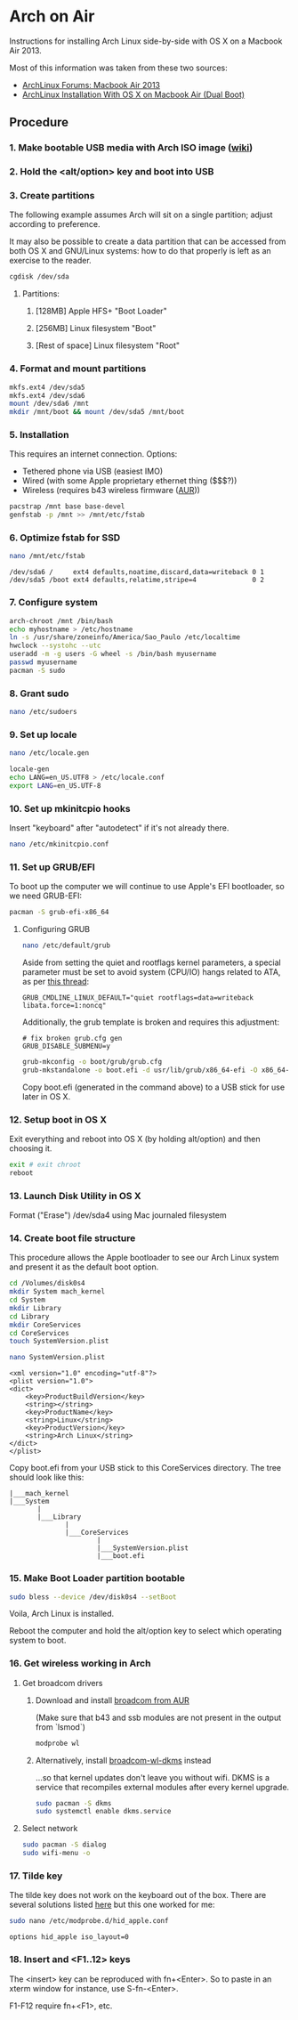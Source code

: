 * Arch on Air
Instructions for installing Arch Linux side-by-side with OS X on
a Macbook Air 2013.

Most of this information was taken from these two sources:
- [[https://bbs.archlinux.org/viewtopic.php?id%3D165899][ArchLinux Forums: Macbook Air 2013]]
- [[http://panks.me/blog/2013/06/arch-linux-installation-with-os-x-on-macbook-air-dual-boot/][ArchLinux Installation With OS X on Macbook Air (Dual Boot)]]

** Procedure
*** 1. Make bootable USB media with Arch ISO image ([[https://wiki.archlinux.org/index.php/USB_Flash_Installation_Media][wiki]])
*** 2. Hold the <alt/option> key and boot into USB
*** 3. Create partitions
The following example assumes Arch will sit on a single partition;
adjust according to preference.

It may also be possible to create a data partition that can be
accessed from both OS X and GNU/Linux systems: how to
do that properly is left as an exercise to the reader.
#+begin_src sh
cgdisk /dev/sda
#+end_src
**** Partitions:
***** [128MB] Apple HFS+ "Boot Loader"
***** [256MB] Linux filesystem "Boot"
***** [Rest of space] Linux filesystem "Root"
*** 4. Format and mount partitions
#+begin_src sh
mkfs.ext4 /dev/sda5
mkfs.ext4 /dev/sda6
mount /dev/sda6 /mnt
mkdir /mnt/boot && mount /dev/sda5 /mnt/boot
#+end_src
*** 5. Installation
This requires an internet connection. Options:
- Tethered phone via USB (easiest IMO)
- Wired (with some Apple proprietary ethernet thing ($$$?))
- Wireless (requires b43 wireless firmware ([[https://aur.archlinux.org/packages/b43-firmware/][AUR]]))
#+begin_src sh
pacstrap /mnt base base-devel
genfstab -p /mnt >> /mnt/etc/fstab
#+end_src
*** 6. Optimize fstab for SSD
#+begin_src sh
nano /mnt/etc/fstab
#+end_src
#+begin_example
/dev/sda6 /     ext4 defaults,noatime,discard,data=writeback 0 1
/dev/sda5 /boot ext4 defaults,relatime,stripe=4              0 2
#+end_example
*** 7. Configure system
#+begin_src sh
arch-chroot /mnt /bin/bash
echo myhostname > /etc/hostname
ln -s /usr/share/zoneinfo/America/Sao_Paulo /etc/localtime
hwclock --systohc --utc
useradd -m -g users -G wheel -s /bin/bash myusername
passwd myusername
pacman -S sudo
#+end_src
*** 8. Grant sudo
#+begin_src sh
nano /etc/sudoers
#+end_src
*** 9. Set up locale
#+begin_src sh
nano /etc/locale.gen
#+end_src
#+begin_src sh
locale-gen
echo LANG=en_US.UTF8 > /etc/locale.conf
export LANG=en_US.UTF-8
#+end_src
*** 10. Set up mkinitcpio hooks
Insert "keyboard" after "autodetect" if it's not already there.
#+begin_src sh
nano /etc/mkinitcpio.conf
#+end_src
*** 11. Set up GRUB/EFI
To boot up the computer we will continue to use Apple's EFI
bootloader, so we need GRUB-EFI:
#+begin_src sh
pacman -S grub-efi-x86_64
#+end_src
**** Configuring GRUB
#+begin_src sh
nano /etc/default/grub
#+end_src
Aside from setting the quiet and rootflags kernel parameters,
a special parameter must be set to avoid system (CPU/IO)
hangs related to ATA, as per [[https://bbs.archlinux.org/viewtopic.php?pid%3D1295212#p1295212][this thread]]:
#+begin_example
GRUB_CMDLINE_LINUX_DEFAULT="quiet rootflags=data=writeback libata.force=1:noncq"
#+end_example
Additionally, the grub template is broken and requires this adjustment:
#+begin_example
# fix broken grub.cfg gen
GRUB_DISABLE_SUBMENU=y
#+end_example
#+begin_src sh
grub-mkconfig -o boot/grub/grub.cfg
grub-mkstandalone -o boot.efi -d usr/lib/grub/x86_64-efi -O x86_64-efi --compress=xz boot/grub/grub.cfg
#+end_src
Copy boot.efi (generated in the command above) to a USB stick for use later in OS X.
*** 12. Setup boot in OS X
Exit everything and reboot into OS X (by holding alt/option) and
then choosing it.
#+begin_src sh
exit # exit chroot
reboot
#+end_src
*** 13. Launch Disk Utility in OS X
Format ("Erase") /dev/sda4 using Mac journaled filesystem
*** 14. Create boot file structure
This procedure allows the Apple bootloader to see our Arch
Linux system and present it as the default boot option.
#+begin_src sh
cd /Volumes/disk0s4
mkdir System mach_kernel
cd System
mkdir Library
cd Library
mkdir CoreServices
cd CoreServices
touch SystemVersion.plist
#+end_src
#+begin_src sh
nano SystemVersion.plist
#+end_src
#+begin_example
<xml version="1.0" encoding="utf-8"?>
<plist version="1.0">
<dict>
    <key>ProductBuildVersion</key>
    <string></string>
    <key>ProductName</key>
    <string>Linux</string>
    <key>ProductVersion</key>
    <string>Arch Linux</string>
</dict>
</plist>
#+end_example
Copy boot.efi from your USB stick to this CoreServices directory. 
The tree should look like this:
#+begin_example
|___mach_kernel
|___System
       |
       |___Library
              |
              |___CoreServices
                      |
                      |___SystemVersion.plist
                      |___boot.efi
#+end_example
*** 15. Make Boot Loader partition bootable
#+begin_src sh
sudo bless --device /dev/disk0s4 --setBoot
#+end_src
Voila, Arch Linux is installed.

Reboot the computer and hold the alt/option key to
select which operating system to boot.
*** 16. Get wireless working in Arch
**** Get broadcom drivers
***** Download and install [[https://aur.archlinux.org/packages/broadcom-wl/][broadcom from AUR]]
(Make sure that b43 and ssb modules are not present in the output
from `lsmod`)
#+begin_src sh
modprobe wl
#+end_src
***** Alternatively, install [[https://aur.archlinux.org/packages/broadcom-wl-dkms/][broadcom-wl-dkms]] instead
...so that kernel updates don't leave you without wifi. DKMS
is a service that recompiles external modules after every kernel
upgrade.
#+begin_src sh
sudo pacman -S dkms
sudo systemctl enable dkms.service
#+end_src
**** Select network
#+begin_src sh
sudo pacman -S dialog
sudo wifi-menu -o
#+end_src
*** 17. Tilde key
The tilde key does not work on the keyboard out of the box. There
are several solutions listed [[https://wiki.archlinux.org/index.php/Apple_Keyboard][here]] but this one worked for me:
#+begin_src sh
sudo nano /etc/modprobe.d/hid_apple.conf
#+end_src
#+begin_example
options hid_apple iso_layout=0
#+end_example
*** 18. Insert and <F1..12> keys
The <insert> key can be reproduced with fn+<Enter>. So to paste in an xterm
window for instance, use S-fn-<Enter>.

F1-F12 require fn+<F1>, etc.
